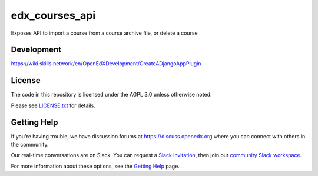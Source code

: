 edx_courses_api
=============================

Exposes API to import a course from a course archive file, or delete a course

Development
-------------

https://wiki.skills.network/en/OpenEdXDevelopment/CreateADjangoAppPlugin

License
-------

The code in this repository is licensed under the AGPL 3.0 unless
otherwise noted.

Please see `LICENSE.txt <LICENSE.txt>`_ for details.

Getting Help
------------

If you're having trouble, we have discussion forums at https://discuss.openedx.org where you can connect with others in the community.

Our real-time conversations are on Slack. You can request a `Slack invitation`_, then join our `community Slack workspace`_.

For more information about these options, see the `Getting Help`_ page.

.. _Slack invitation: https://openedx-slack-invite.herokuapp.com/
.. _community Slack workspace: https://openedx.slack.com/
.. _Getting Help: https://openedx.org/getting-help

.. |pypi-badge| image:: https://img.shields.io/pypi/v/edx_courses_api.svg
    :target: https://pypi.python.org/pypi/edx_courses_api/
    :alt: PyPI

.. |travis-badge| image:: https://travis-ci.org/edx/edx_courses_api.svg?branch=master
    :target: https://travis-ci.org/edx/edx_courses_api
    :alt: Travis

.. |codecov-badge| image:: https://codecov.io/github/edx/edx_courses_api/coverage.svg?branch=master
    :target: https://codecov.io/github/edx/edx_courses_api?branch=master
    :alt: Codecov

.. |doc-badge| image:: https://readthedocs.org/projects/edx_courses_api/badge/?version=latest
    :target: https://edx_courses_api.readthedocs.io/en/latest/
    :alt: Documentation

.. |pyversions-badge| image:: https://img.shields.io/pypi/pyversions/edx_courses_api.svg
    :target: https://pypi.python.org/pypi/edx_courses_api/
    :alt: Supported Python versions

.. |license-badge| image:: https://img.shields.io/github/license/edx/edx_courses_api.svg
    :target: https://github.com/edx/edx_courses_api/blob/master/LICENSE.txt
    :alt: License
